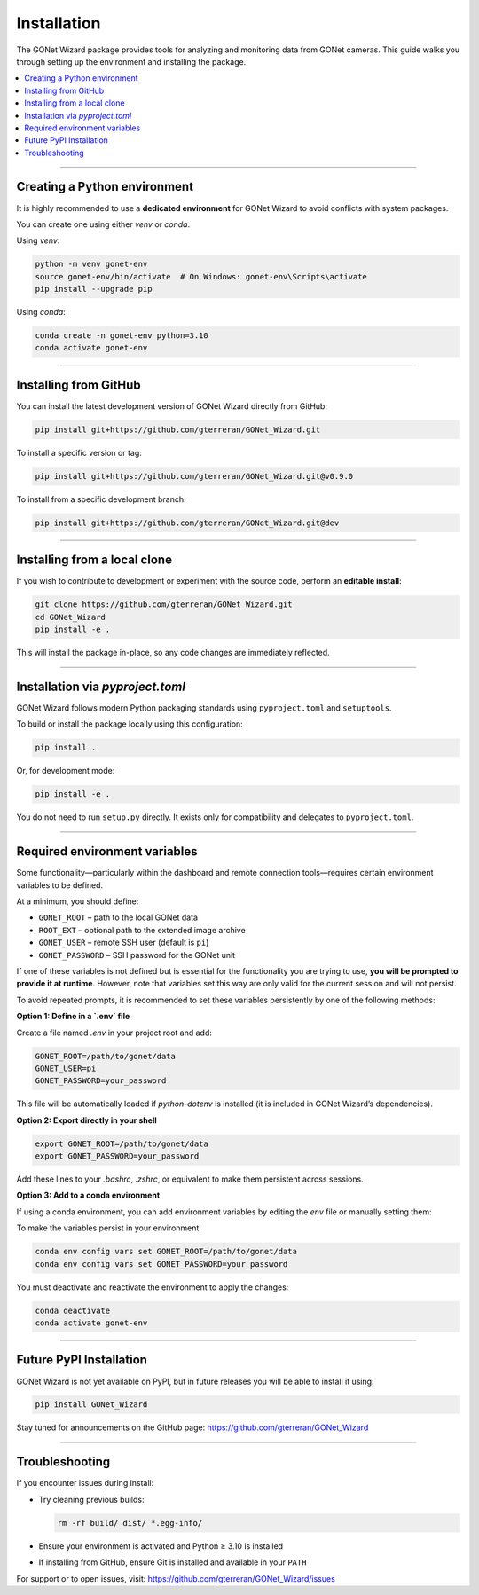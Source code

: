 Installation
============

The GONet Wizard package provides tools for analyzing and monitoring data from GONet cameras.  
This guide walks you through setting up the environment and installing the package.

.. contents::
   :local:
   :depth: 2

----

Creating a Python environment
-----------------------------

It is highly recommended to use a **dedicated environment** for GONet Wizard to avoid conflicts with system packages.

You can create one using either `venv` or `conda`.

Using `venv`:

.. code-block:: bash

    python -m venv gonet-env
    source gonet-env/bin/activate  # On Windows: gonet-env\Scripts\activate
    pip install --upgrade pip

Using `conda`:

.. code-block:: bash

    conda create -n gonet-env python=3.10
    conda activate gonet-env

----

Installing from GitHub
----------------------

You can install the latest development version of GONet Wizard directly from GitHub:

.. code-block:: bash

    pip install git+https://github.com/gterreran/GONet_Wizard.git

To install a specific version or tag:

.. code-block:: bash

    pip install git+https://github.com/gterreran/GONet_Wizard.git@v0.9.0

To install from a specific development branch:

.. code-block:: bash

    pip install git+https://github.com/gterreran/GONet_Wizard.git@dev

----

Installing from a local clone
-----------------------------

If you wish to contribute to development or experiment with the source code, perform an **editable install**:

.. code-block:: bash

    git clone https://github.com/gterreran/GONet_Wizard.git
    cd GONet_Wizard
    pip install -e .

This will install the package in-place, so any code changes are immediately reflected.

----

Installation via `pyproject.toml`
---------------------------------

GONet Wizard follows modern Python packaging standards using ``pyproject.toml`` and ``setuptools``.

To build or install the package locally using this configuration:

.. code-block:: bash

    pip install .

Or, for development mode:

.. code-block:: bash

    pip install -e .

You do not need to run ``setup.py`` directly. It exists only for compatibility and delegates to ``pyproject.toml``.

----

Required environment variables
------------------------------

Some functionality—particularly within the dashboard and remote connection tools—requires certain environment variables to be defined.

At a minimum, you should define:

- ``GONET_ROOT`` – path to the local GONet data
- ``ROOT_EXT`` – optional path to the extended image archive
- ``GONET_USER`` – remote SSH user (default is ``pi``)
- ``GONET_PASSWORD`` – SSH password for the GONet unit

If one of these variables is not defined but is essential for the functionality you are trying to use, **you will be prompted to provide it at runtime**. However, note that variables set this way are only valid for the current session and will not persist.

To avoid repeated prompts, it is recommended to set these variables persistently by one of the following methods:

**Option 1: Define in a `.env` file**

Create a file named `.env` in your project root and add:

.. code-block:: ini

    GONET_ROOT=/path/to/gonet/data
    GONET_USER=pi
    GONET_PASSWORD=your_password

This file will be automatically loaded if `python-dotenv` is installed (it is included in GONet Wizard’s dependencies).

**Option 2: Export directly in your shell**

.. code-block:: bash

    export GONET_ROOT=/path/to/gonet/data
    export GONET_PASSWORD=your_password

Add these lines to your `.bashrc`, `.zshrc`, or equivalent to make them persistent across sessions.

**Option 3: Add to a conda environment**

If using a conda environment, you can add environment variables by editing the `env` file or manually setting them:

To make the variables persist in your environment:

.. code-block:: bash

    conda env config vars set GONET_ROOT=/path/to/gonet/data
    conda env config vars set GONET_PASSWORD=your_password

You must deactivate and reactivate the environment to apply the changes:

.. code-block:: bash

    conda deactivate
    conda activate gonet-env

----

Future PyPI Installation
------------------------

GONet Wizard is not yet available on PyPI, but in future releases you will be able to install it using:

.. code-block:: bash

    pip install GONet_Wizard

Stay tuned for announcements on the GitHub page:
https://github.com/gterreran/GONet_Wizard

----

Troubleshooting
---------------

If you encounter issues during install:

- Try cleaning previous builds:

  .. code-block:: bash

      rm -rf build/ dist/ *.egg-info/

- Ensure your environment is activated and Python ≥ 3.10 is installed
- If installing from GitHub, ensure Git is installed and available in your ``PATH``

For support or to open issues, visit: https://github.com/gterreran/GONet_Wizard/issues
